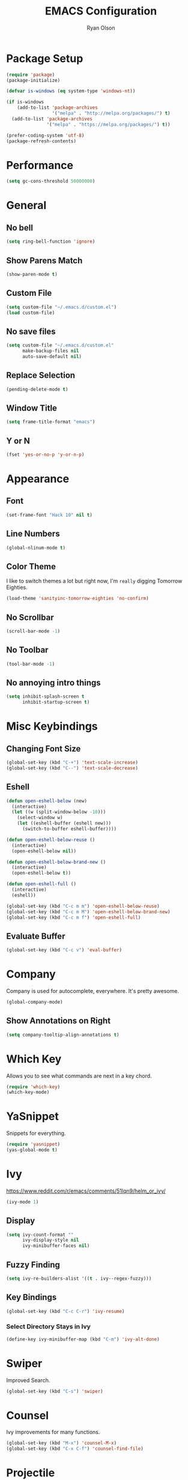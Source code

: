 #+TITLE: EMACS Configuration
#+AUTHOR: Ryan Olson
#+EMAIL: ryanolson@pm.me
#+LANGUAGE: en

* Package Setup

#+BEGIN_SRC emacs-lisp
  (require 'package)
  (package-initialize)

  (defvar is-windows (eq system-type 'windows-nt))

  (if is-windows
      (add-to-list 'package-archives
                   '("melpa" . "http://melpa.org/packages/") t)
    (add-to-list 'package-archives
                 '("melpa" . "https://melpa.org/packages/") t))

  (prefer-coding-system 'utf-8)
  (package-refresh-contents)
#+END_SRC


* Performance

#+BEGIN_SRC emacs-lisp
  (setq gc-cons-threshold 50000000)
#+END_SRC


* General

** No bell

#+BEGIN_SRC emacs-lisp
  (setq ring-bell-function 'ignore)
#+END_SRC


** Show Parens Match

#+BEGIN_SRC emacs-lisp
  (show-paren-mode t)
#+END_SRC

** Custom File

#+BEGIN_SRC emacs-lisp
  (setq custom-file "~/.emacs.d/custom.el")
  (load custom-file)
#+END_SRC


** No save files

#+BEGIN_SRC emacs-lisp
  (setq custom-file "~/.emacs.d/custom.el"
        make-backup-files nil
        auto-save-default nil)
#+END_SRC


** Replace Selection

#+BEGIN_SRC emacs-lisp
  (pending-delete-mode t)
#+END_SRC


** Window Title

#+BEGIN_SRC emacs-lisp
  (setq frame-title-format "emacs")
#+END_SRC


** Y or N

#+BEGIN_SRC emacs-lisp
  (fset 'yes-or-no-p 'y-or-n-p)
#+END_SRC


* Appearance

** Font
#+BEGIN_SRC emacs-lisp
  (set-frame-font "Hack 10" nil t)
#+END_SRC


** Line Numbers
#+BEGIN_SRC emacs-lisp
  (global-nlinum-mode t)
#+END_SRC


** Color Theme

I like to switch themes a lot but right now, I'm =really= digging Tomorrow Eighties.

#+BEGIN_SRC emacs-lisp
  (load-theme 'sanityinc-tomorrow-eighties 'no-confirm)
#+END_SRC


** No Scrollbar
#+BEGIN_SRC emacs-lisp
  (scroll-bar-mode -1)
#+END_SRC


** No Toolbar
#+BEGIN_SRC emacs-lisp
  (tool-bar-mode -1)
#+END_SRC


** No annoying intro things

#+BEGIN_SRC emacs-lisp
  (setq inhibit-splash-screen t
        inhibit-startup-screen t)
#+END_SRC


* Misc Keybindings

** Changing Font Size

#+BEGIN_SRC emacs-lisp
  (global-set-key (kbd "C-+") 'text-scale-increase)
  (global-set-key (kbd "C--") 'text-scale-decrease)
#+END_SRC


** Eshell

#+BEGIN_SRC emacs-lisp
  (defun open-eshell-below (new)
    (interactive)
    (let ((w (split-window-below -10)))
      (select-window w)
      (let ((eshell-buffer (eshell new)))
        (switch-to-buffer eshell-buffer))))

  (defun open-eshell-below-reuse ()
    (interactive)
    (open-eshell-below nil))

  (defun open-eshell-below-brand-new ()
    (interactive)
    (open-eshell-below t))

  (defun open-eshell-full ()
    (interactive)
    (eshell))

  (global-set-key (kbd "C-c m m") 'open-eshell-below-reuse)
  (global-set-key (kbd "C-c m M") 'open-eshell-below-brand-new)
  (global-set-key (kbd "C-c m f") 'open-eshell-full)
#+END_SRC


** Evaluate Buffer

#+BEGIN_SRC emacs-lisp
  (global-set-key (kbd "C-c v") 'eval-buffer)
#+END_SRC


* Company

Company is used for autocomplete, everywhere. It's pretty awesome.

#+BEGIN_SRC emacs-lisp
(global-company-mode)
#+END_SRC

** Show Annotations on Right

#+BEGIN_SRC emacs-lisp
  (setq company-tooltip-align-annotations t)
#+END_SRC


* Which Key

Allows you to see what commands are next in a key chord.

#+BEGIN_SRC emacs-lisp
  (require 'which-key)
  (which-key-mode)
#+END_SRC


* YaSnippet

Snippets for everything.

#+BEGIN_SRC emacs-lisp
  (require 'yasnippet)
  (yas-global-mode t)
#+END_SRC


* Ivy

https://www.reddit.com/r/emacs/comments/51lqn9/helm_or_ivy/

#+BEGIN_SRC emacs-lisp
  (ivy-mode 1)
#+END_SRC


** Display

#+BEGIN_SRC emacs-lisp
  (setq ivy-count-format ""
        ivy-display-style nil
        ivy-minibuffer-faces nil)
#+END_SRC


** Fuzzy Finding

#+BEGIN_SRC emacs-lisp
  (setq ivy-re-builders-alist '((t . ivy--regex-fuzzy)))
#+END_SRC


** Key Bindings

#+BEGIN_SRC emacs-lisp
  (global-set-key (kbd "C-c C-r") 'ivy-resume)
#+END_SRC


*** Select Directory Stays in Ivy

#+BEGIN_SRC emacs-lisp
  (define-key ivy-minibuffer-map (kbd "C-m") 'ivy-alt-done)
#+END_SRC


* Swiper

Improved Search.

#+BEGIN_SRC emacs-lisp
  (global-set-key (kbd "C-s") 'swiper)
#+END_SRC


* Counsel

Ivy improvements for many functions.
#+BEGIN_SRC emacs-lisp
  (global-set-key (kbd "M-x") 'counsel-M-x)
  (global-set-key (kbd "C-x C-f") 'counsel-find-file)
#+END_SRC


* Projectile

#+BEGIN_SRC emacs-lisp
  (require 'projectile)

  (projectile-mode)
  (setq projectile-completion-system 'ivy)
#+END_SRC


* Magit

#+BEGIN_SRC emacs-lisp
  (require 'magit)
#+END_SRC


** Key Bindings

#+BEGIN_SRC emacs-lisp
  (global-set-key (kbd "C-x g") 'magit)
#+END_SRC


* Expand Region

#+BEGIN_SRC emacs-lisp
  (require 'expand-region)
#+END_SRC


** Key Bindings

#+BEGIN_SRC emacs-lisp
  (global-set-key (kbd "C-=") 'er/expand-region)
#+END_SRC


* Engine Mode

#+BEGIN_SRC emacs-lisp
  (require 'engine-mode)
  (engine-mode t)
#+END_SRC


** DuckDuckGo

Search DuckDuckGo search engine.

#+BEGIN_SRC emacs-lisp
  (defengine duckduckgo
    "https://duckduckgo.com/?q=%s"
    :keybinding "d")
#+END_SRC


** Apps Script

Search apps script documentation reference.

#+BEGIN_SRC emacs-lisp
  (defengine appsscript
    "https://developers.google.com/s/results/?q=%s&p=/apps-script/"
    :keybinding "a")
#+END_SRC


** Github Simple Search

Search github repositories.

#+BEGIN_SRC emacs-lisp
  (defengine github
    "https://github.com/search?utf8=✓&q=%s&type="
    :keybinding "g")
#+END_SRC


** Melpa

Search Melpa emacs packages repository.

#+BEGIN_SRC emacs-lisp
  (defengine melpa
    "http://melpa.org/#/?q=%s"
    :keybinding "m")
#+END_SRC


* Mode Line

** Diminished

#+BEGIN_SRC emacs-lisp
  (require 'diminish)

  (diminish 'visual-line-mode)
  (diminish 'which-key-mode)
  (diminish 'editorconfig-mode)
  (diminish 'ivy-mode)
  (diminish 'npm-mode)
#+END_SRC

** Delighting

#+BEGIN_SRC emacs-lisp
  (require 'delight)

  (delight 'emacs-lisp-mode "λ" :major)
#+END_SRC


* Languages

** All

*** EditorConfig

#+BEGIN_SRC emacs-lisp
  (editorconfig-mode)
#+END_SRC


** Python

*** Elpy

#+BEGIN_SRC emacs-lisp
  (elpy-enable)
#+END_SRC


** Org

*** Color Source Code

Whenever we're looking at an org source block, we should color it.

#+BEGIN_SRC emacs-lisp
  (setq org-src-fontify-natively t)
#+END_SRC


*** Easy Source Code Block Evaluation

No confirm on evaluating org code blocks.

#+BEGIN_SRC emacs-lisp
  (setq org-confirm-babel-evaluate nil)
#+END_SRC


*** Tabs in Source Code

In source code blocks, it'll use tabs configured for that language.

#+BEGIN_SRC emacs-lisp
  (setq org-src-tab-acts-natively t)
#+END_SRC


*** Setup

#+BEGIN_SRC emacs-lisp
  (defun setup-org ()
    (visual-line-mode))

  (add-hook 'org-mode-hook 'setup-org)
#+END_SRC


*** Todo

#+BEGIN_SRC emacs-lisp
  (setq org-todo-keywords
        '((sequence "TODO" "IN PROGRESS" "DONE")))
#+END_SRC


*** SH

  (use-package ob-sh
    :config
    (defadvice org-babel-sh-execute (around set-shell activate)
      "Add header argument :shcmd that determines which shell to call."
      (let* ((org-babel-sh-command (or (cdr (assoc :shcmd params)) org-babel-sh-command)))
	ad-do-it)))


** TypeScript

*** TIDE

Awesome typescript package.

#+BEGIN_SRC emacs-lisp
  (defun setup-typescript-keybindings ()
    (define-key typescript-mode-map [f12] 'tide-goto-reference)
    (define-key typescript-mode-map [f11] 'tide-references)
    (define-key typescript-mode-map [f2] 'tide-rename-symbol))

  (defun setup-tide-mode ()
    (interactive)
    (tide-setup)
    (flycheck-mode t)
    (eldoc-mode t)
    (company-mode t)
    (tide-hl-identifier-mode nil)
    (setq flycheck-idle-change-delay 2)
    (setq flycheck-check-syntax-automatically '(save mode-enabled idle-change))
    (setup-typescript-keybindings))

  (add-to-list 'auto-mode-alist '("\\.tsx\\'" . typescript-mode))
  (add-hook 'typescript-mode-hook 'setup-tide-mode)
#+END_SRC


*** NPM

Allows quick access to commands.

#+BEGIN_SRC emacs-lisp
  (npm-global-mode t)
#+END_SRC


*** Prettier JS

Auto format using prettier js.

#+BEGIN_SRC emacs-lisp
  (require 'prettier-js)
  (add-hook 'typescript-mode-hook 'prettier-js-mode)
#+END_SRC
